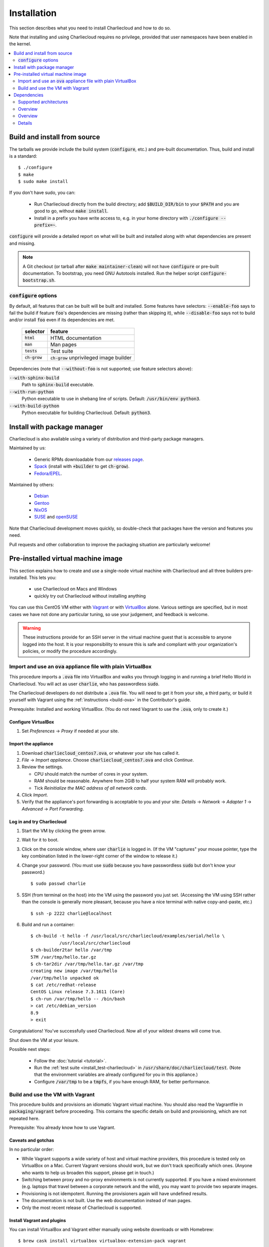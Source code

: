 Installation
************

This section describes what you need to install Charliecloud and how to do so.

Note that installing and using Charliecloud requires no privilege, provided
that user namespaces have been enabled in the kernel.

.. contents::
   :depth: 2
   :local:


Build and install from source
=============================

The tarballs we provide include the build system (:code:`configure`, etc.) and
pre-built documentation. Thus, build and install is a standard::

  $ ./configure
  $ make
  $ sudo make install

If you don't have sudo, you can:

  * Run Charliecloud directly from the build directory; add
    :code:`$BUILD_DIR/bin` to your :code:`$PATH` and you are good to go,
    without :code:`make install`.

  * Install in a prefix you have write access to, e.g. in your home directory
    with :code:`./configure --prefix=~`.

:code:`configure` will provide a detailed report on what will be built and
installed along with what dependencies are present and missing.

.. note::

   A Git checkout (or tarball after :code:`make maintainer-clean`) will not
   have :code:`configure` or pre-built documentation. To bootstrap, you need
   GNU Autotools installed. Run the helper script
   :code:`configure-bootstrap.sh`.

:code:`configure` options
-------------------------

.. todo:: I wonder if we should remove this section in favor of
          :code:`./configure --help`?

By default, all features that can be built will be built and installed. Some
features have selectors: :code:`--enable-foo` says to fail the build if
feature :code:`foo`'s dependencies are missing (rather than skipping it),
while :code:`--disable-foo` says not to build and/or install :code:`foo` even
if its dependencies are met.

  ===============  ==========================================
  selector         feature
  ===============  ==========================================
  :code:`html`     HTML documentation
  :code:`man`      Man pages
  :code:`tests`    Test suite
  :code:`ch-grow`  :code:`ch-grow` unprivileged image builder
  ===============  ==========================================

Dependencies (note that :code:`--without-foo` is not supported; use feature
selectors above):

:code:`--with-sphinx-build`
  Path to :code:`sphinx-build` executable.

:code:`--with-run-python`
  Python executable to use in shebang line of scripts. Default:
  :code:`/usr/bin/env python3`.

:code:`--with-build-python`
  Python executable for building Charliecloud. Default: :code:`python3`.


Install with package manager
============================

Charliecloud is also available using a variety of distribution and third-party
package managers.

Maintained by us:

  * Generic RPMs downloadable from our `releases page <https://github.com/hpc/charliecloud/releases>`_.
  * `Spack
    <https://spack.readthedocs.io/en/latest/package_list.html#charliecloud>`_
    (install with :code:`+builder` to get :code:`ch-grow`).
  * `Fedora/EPEL <https://bodhi.fedoraproject.org/updates/?search=charliecloud>`_.

.. todo:: Jordan: Please check/fix Fedora/EPEL and Spack links.

Maintained by others:

  * `Debian <https://packages.debian.org/search?keywords=charliecloud>`_
  * `Gentoo <https://packages.gentoo.org/packages/sys-cluster/charliecloud>`_
  * `NixOS <https://github.com/NixOS/nixpkgs/tree/master/pkgs/applications/virtualization/charliecloud>`_
  * `SUSE <https://packagehub.suse.com/packages/charliecloud/>`_ and `openSUSE <https://build.opensuse.org/package/show/network:cluster/charliecloud>`_

Note that Charliecloud development moves quickly, so double-check that
packages have the version and features you need.

Pull requests and other collaboration to improve the packaging situation are
particularly welcome!


Pre-installed virtual machine image
===================================

This section explains how to create and use a single-node virtual machine with
Charliecloud and all three builders pre-installed. This lets you:

  * use Charliecloud on Macs and Windows
  * quickly try out Charliecloud without installing anything

You can use this CentOS VM either with `Vagrant <https://www.vagrantup.com>`_
or with `VirtualBox <https://www.virtualbox.org/>`_ alone. Various settings
are specified, but in most cases we have not done any particular tuning, so
use your judgement, and feedback is welcome.

.. warning::

   These instructions provide for an SSH server in the virtual machine guest
   that is accessible to anyone logged into the host. It is your
   responsibility to ensure this is safe and compliant with your
   organization's policies, or modify the procedure accordingly.

Import and use an :code:`ova` appliance file with plain VirtualBox
------------------------------------------------------------------

This procedure imports a :code:`.ova` file into VirtualBox and walks you
through logging in and running a brief Hello World in Charliecloud. You will
act as user :code:`charlie`, who has passwordless :code:`sudo`.

The Charliecloud developers do not distribute a :code:`.ova` file. You will
need to get it from your site, a third party, or build it yourself with
Vagrant using the :ref:`instructions <build-ova>` in the Contributor's guide.

Prerequisite: Installed and working VirtualBox. (You do not need Vagrant to
use the :code:`.ova`, only to create it.)

Configure VirtualBox
~~~~~~~~~~~~~~~~~~~~

1. Set *Preferences* → *Proxy* if needed at your site.

Import the appliance
~~~~~~~~~~~~~~~~~~~~

1. Download :code:`charliecloud_centos7.ova`, or whatever your site
   has called it.
2. *File* → *Import appliance*. Choose :code:`charliecloud_centos7.ova` and
   click *Continue*.
3. Review the settings.

   * CPU should match the number of cores in your system.
   * RAM should be reasonable. Anywhere from 2GiB to half your system RAM will
     probably work.
   * Tick *Reinitialize the MAC address of all network cards*.

4. Click *Import*.
5. Verify that the appliance's port forwarding is acceptable to you and your
   site: *Details* → *Network* → *Adapter 1* → *Advanced* → *Port
   Forwarding*.

Log in and try Charliecloud
~~~~~~~~~~~~~~~~~~~~~~~~~~~

1. Start the VM by clicking the green arrow.

2. Wait for it to boot.

3. Click on the console window, where user :code:`charlie` is logged in. (If
   the VM "captures" your mouse pointer, type the key combination listed in
   the lower-right corner of the window to release it.)

4. Change your password. (You must use :code:`sudo` because you have
   passwordless :code:`sudo` but don't know your password.)

   ::

     $ sudo passwd charlie

5. SSH (from terminal on the host) into the VM using the password you just
   set. (Accessing the VM using SSH rather than the console is generally more
   pleasant, because you have a nice terminal with native copy-and-paste,
   etc.)

   ::

     $ ssh -p 2222 charlie@localhost

6. Build and run a container:

   ::

     $ ch-build -t hello -f /usr/local/src/charliecloud/examples/serial/hello \
                /usr/local/src/charliecloud
     $ ch-builder2tar hello /var/tmp
     57M /var/tmp/hello.tar.gz
     $ ch-tar2dir /var/tmp/hello.tar.gz /var/tmp
     creating new image /var/tmp/hello
     /var/tmp/hello unpacked ok
     $ cat /etc/redhat-release
     CentOS Linux release 7.3.1611 (Core)
     $ ch-run /var/tmp/hello -- /bin/bash
     > cat /etc/debian_version
     8.9
     > exit

Congratulations! You've successfully used Charliecloud. Now all of your
wildest dreams will come true.

Shut down the VM at your leisure.

Possible next steps:

  * Follow the :doc:`tutorial <tutorial>`.
  * Run the :ref:`test suite <install_test-charliecloud>` in
    :code:`/usr/share/doc/charliecloud/test`. (Note that the environment
    variables are already configured for you in this appliance.)
  * Configure :code:`/var/tmp` to be a :code:`tmpfs`, if you have enough RAM,
    for better performance.

Build and use the VM with Vagrant
---------------------------------

This procedure builds and provisions an idiomatic Vagrant virtual machine. You
should also read the Vagrantfile in :code:`packaging/vagrant` before
proceeding. This contains the specific details on build and provisioning,
which are not repeated here.

Prerequisite: You already know how to use Vagrant.

Caveats and gotchas
~~~~~~~~~~~~~~~~~~~

In no particular order:

* While Vagrant supports a wide variety of host and virtual machine providers,
  this procedure is tested only on VirtualBox on a Mac. Current Vagrant
  versions should work, but we don't track specifically which ones. (Anyone
  who wants to help us broaden this support, please get in touch.)

* Switching between proxy and no-proxy environments is not currently
  supported. If you have a mixed environment (e.g. laptops that travel between
  a corporate network and the wild), you may want to provide two separate
  images.

* Provisioning is not idempotent. Running the provisioners again will have
  undefined results.

* The documentation is not built. Use the web documentation instead of man
  pages.

* Only the most recent release of Charliecloud is supported.

Install Vagrant and plugins
~~~~~~~~~~~~~~~~~~~~~~~~~~~

You can install VirtualBox and Vagrant either manually using website downloads
or with Homebrew::

  $ brew cask install virtualbox virtualbox-extension-pack vagrant

Sanity check::

  $ vagrant version
  Installed Version: 2.1.2
  Latest Version: 2.1.2

  You're running an up-to-date version of Vagrant!

Then, install the needed plugins::

  $ vagrant plugin install vagrant-disksize \
                           vagrant-proxyconf \
                           vagrant-reload \
                           vagrant-vbguest

Build and provision
~~~~~~~~~~~~~~~~~~~

To build the VM and install Docker, Charliecloud, etc.::

  $ cd packaging/vagrant
  $ vagrant up

By default, this uses the newest release of Charliecloud. If you want
something different, set the :code:`CH_VERSION` variable, e.g.::

  $ CH_VERSION=v0.10 vagrant up
  $ CH_VERSION=master vagrant up

Then, optionally run the Charliecloud tests::

  $ vagrant provision --provision-with=test

This runs the Charliecloud test suite in standard scope.

Note that the test output does not have a TTY, so you will not have the tidy
checkmarks. The last test printed is the last one that completed, not the one
currently running.

If the tests don't pass, that's a bug. Please report it!

Now you can :code:`vagrant ssh` and do all the usual Vagrant stuff.


Dependencies
============

Charliecloud's philosophy on dependencies is that they should be (1) minimal
and (2) granular. For any given feature, we try to implement it with the
minimum set of dependencies, and in any given environment, we try to make the
maximum set of features available.

This section documents Charliecloud's dependencies in detail. Do you need to
read it? If you are installing Charliecloud on the same system where it will
be used, probably not. :code:`configure` will issue a report saying what will
and won't work. Otherwise, it may be useful to gain an understanding of what
to expect when deploying Charliecloud.

Note that we do not rigorously track dependency versions. We update the
versions stated below as we encounter problems, but they are not tight bounds
and may be out of date. Please do let us know any updates you encounter.

Supported architectures
-----------------------

Charliecloud should work on any architecture supported by the Linux kernel,
and we have run Charliecloud containers on x86-64, ARM, and Power. However, it
is currently tested only on x86_64 and ARM.

Most container build software is also fairly portable; e.g., see `Docker's
supported platforms <https://docs.docker.com/install/#supported-platforms>`_.

Overview
--------

This section is a comprehensive summary of dependencies needed for each
feature. Versions are stated in the next section.

Everything needs a POSIX shell and utilities, so that column has been omitted.


.. todo::

   Two alternatives below on how to accomplish this table. Differences:

     #. ASCII art vs. real HTML table (using raw HTML block)
     #. Single table vs. multiple tables.

   This ASCII art is a clunky way to accomplish this table, but Sphinx/ReST
   don't provide a better way. Raw HTML block as above may be an alternative;
   for vertical header cells:
   https://stackoverflow.com/a/47245068
   https://stackoverflow.com/questions/33913304
   https://stackoverflow.com/questions/9434839


   I'm not convinced we need a table, though. It could be each of the
   following tables could be a section with a bullet list.

.. code-block:: none

                                               POSIX environment
                                               |  C11 compiler
                                               |  |  Git
                                               |  |  |  GNU Autotools
                                               |  |  |  |  Sphinx 1.4.9+
                                               |  |  |  |  |  Python 3.4+
   BUILDING CHARLIECLOUD ..................... |  |  |  |  |  |
   build Charliecloud from source              x  x
   bootstrap build from Git clone              x  x  x  x
   re-build documentation [1]                  x           x  x
   build test suite                            x              x

                                               POSIX environment
                                               |  Bash 4.1+
                                               |  |  Docker
                                               |  |  |  mktemp(1)
                                               |  |  |  |  Buildah 1.10.1+
                                               |  |  |  |  |  Python 3.4+
                                               |  |  |  |  |  |  Python module "lark-parser"
                                               |  |  |  |  |  |  |  skopeo
                                               |  |  |  |  |  |  |  |  umoci
   IMAGE BUILDERS ............................ |  |  |  |  |  |  |  |  |
   Docker                                      x  x  x  x
   Buildah                                     x  x        x
   ch-grow                                     x  x           x  x  x  x

                                               POSIX environment
                                               |  Bash 4.1+
                                               |  |  One of the image builders above
                                               |  |  |  Access to image repository
                                               |  |  |  |  SquashFS tools
   MANAGING CONTAINER IMAGES ................  |  |  |  |  |
   build images from Dockerfile with ch-build  x  x  x  x
   push/pull images to/from builder storage    x  x  x  x
   pack image with ch-builder2tar              x  x  x
   pack image with ch-builder2squash           x  x  x     x

                                               POSIX environment
                                               |  user namespaces
                                               |  |  SquashFUSE
   RUNNING CONTAINERS .......................  |  |  |
   ch-run                                      x  x
   unpack image tarballs                       x
   mount/unmount SquashFS images               x     x

                                               POSIX environment
                                               |  Bash 4.1+
                                               |  |  Bats 0.4.0
                                               |  |  |  user namespaces
                                               |  |  |  |  wget
                                               |  |  |  |  |  One of the builders above
                                               |  |  |  |  |  |  Access to image repository
                                               |  |  |  |  |  |  |  Sphinx 1.4.9+
                                               |  |  |  |  |  |  |  |  Python 3.4+
                                               |  |  |  |  |  |  |  |  |  SquashFS tools
                                               |  |  |  |  |  |  |  |  |  |  SquashFUSE
                                               |  |  |  |  |  |  |  |  |  |  |  generic sudo
   TEST SUITE ...............................  |  |  |  |  |  |  |  |  |  |  |  |
   run basic tests                             x  x  x  x  x
   run recommended tests with tarballs         x  x  x  x  x  x  x
   run recommented tests using SquashFS        x  x  x  x  x  x  x        x  x
   run complete test suite                     x  x  x  x  x  x  x  x  x  x  x  x

   [1] Pre-built documentation is provided in release tarballs.

.. todo::

   Problems with this table:

     #. Column headers not centered horizontally.

     #. Background colors not used helpfully (e.g. can we make the header rows
        gray and the rest white?).

     #. First column not frozen on scrolling.

   Assume these are fixed when evaluating.

.. raw:: html

  <style type="text/css">
    table.docutils {
      /* Work around alternating row colors. This only affects the even
         (white) rows. I couldn't find a way to make the odd rows white. */
      background-color: #f3f6f6;
    }
    table.docutils tr th {
      border: 1px solid #e1e4e5;  /* add missing <th> borders */
      text-align: left;
    }
    /* table.docutils tr td.lhead {
      position: absolute;
    } */
    table.docutils tr.rotate td {
      text-align: center;
      vertical-align: bottom;
    }
    table.docutils tr.rotate td span {
      /* https://stackoverflow.com/a/47245068/396038 */
      -ms-writing-mode: tb-rl;
      -webkit-writing-mode: vertical-rl;
      writing-mode: vertical-rl;
      transform: rotate(180deg);
      white-space: nowrap;
    }

  </style>
  <table class="docutils align-center">
  <tbody>
    <tr class="rotate">
      <td></td>

      <td><span>C11 compiler</span></td>
      <td><span>Git</span></td>
      <td><span>GNU Autotools</span></td>
      <td><span>Sphinx</span></td>
      <td><span>Python</span></td>

      <td><span>Bash</span></td>
      <td><span>Docker</span></td>
      <td><span>Buildah</span></td>
      <td><span>Python package “lark-parser”</span></td>
      <td><span>skopeo</span></td>
      <td><span>umoci</span></td>

      <td><span>One of the three image builders</span></td>
      <td><span>Access to image repository</span></td>
      <td><span>SquashFS tools</span></td>
      <td><span>user namespaces</span></td>
      <td><span>SquashFUSE</span></td>

      <td><span>Bats</span></td>
      <td><span>wget</span></td>
      <td><span>generic sudo</span></td>
    </tr>

    <tr>
      <th colspan=20>Building Charliecloud</th>
    </tr>
    <tr>
      <td class="lhead">build Charliecloud from source</td>

      <td>x</td>
      <td></td>
      <td></td>
      <td></td>
      <td></td>

      <td></td>
      <td></td>
      <td></td>
      <td></td>
      <td></td>
      <td></td>

      <td></td>
      <td></td>
      <td></td>
      <td></td>
      <td></td>

      <td></td>
      <td></td>
      <td></td>
    </tr>
    <tr>
      <td class="lhead">bootstrap build from Git clone</td>

      <td></td>
      <td>x</td>
      <td>x</td>
      <td></td>
      <td></td>

      <td></td>
      <td></td>
      <td></td>
      <td></td>
      <td></td>
      <td></td>

      <td></td>
      <td></td>
      <td></td>
      <td></td>
      <td></td>

      <td></td>
      <td></td>
      <td></td>
    </tr>
    <tr>
      <td class="lhead">re-build documentation</td>

      <td></td>
      <td></td>
      <td></td>
      <td>x</td>
      <td>x</td>

      <td></td>
      <td></td>
      <td></td>
      <td></td>
      <td></td>
      <td></td>

      <td></td>
      <td></td>
      <td></td>
      <td></td>
      <td></td>

      <td></td>
      <td></td>
      <td></td>
    </tr>
    <tr>
      <td class="lhead">build test suite</td>

      <td></td>
      <td></td>
      <td></td>
      <td></td>
      <td>x</td>

      <td></td>
      <td></td>
      <td></td>
      <td></td>
      <td></td>
      <td></td>

      <td></td>
      <td></td>
      <td></td>
      <td></td>
      <td></td>

      <td></td>
      <td></td>
      <td></td>
    </tr>

    <tr>
      <th colspan=20>Image builders</th>
    </tr>
    <tr>
      <td class="lhead">Docker</td>

      <td></td>
      <td></td>
      <td></td>
      <td></td>
      <td></td>

      <td>x</td>
      <td>x</td>
      <td></td>
      <td></td>
      <td></td>
      <td></td>

      <td></td>
      <td></td>
      <td></td>
      <td></td>
      <td></td>

      <td></td>
      <td></td>
      <td></td>
    </tr>
    <tr>
      <td class="lhead">Buildah</td>

      <td></td>
      <td></td>
      <td></td>
      <td></td>
      <td></td>

      <td>x</td>
      <td></td>
      <td>x</td>
      <td></td>
      <td></td>
      <td></td>

      <td></td>
      <td></td>
      <td></td>
      <td></td>
      <td></td>

      <td></td>
      <td></td>
      <td></td>
    </tr>
    <tr>
      <td class="lhead">ch-grow</td>

      <td></td>
      <td></td>
      <td></td>
      <td></td>
      <td>x</td>

      <td>x</td>
      <td></td>
      <td></td>
      <td>x</td>
      <td>x</td>
      <td>x</td>

      <td></td>
      <td></td>
      <td></td>
      <td></td>
      <td></td>

      <td></td>
      <td></td>
      <td></td>
    </tr>

    <tr>
      <th colspan=20>Preparing container images</th>
    </tr>
    <tr>
      <td class="lhead">build images from Dockerfile with <tt>ch-build</tt></td>

      <td></td>
      <td></td>
      <td></td>
      <td></td>
      <td></td>

      <td>x</td>
      <td></td>
      <td></td>
      <td></td>
      <td></td>
      <td></td>

      <td>x</td>
      <td>x</td>
      <td></td>
      <td></td>
      <td></td>

      <td></td>
      <td></td>
      <td></td>
    </tr>
    <tr>
      <td class="lhead">push/pull images to/from builder storage</td>

      <td></td>
      <td></td>
      <td></td>
      <td></td>
      <td></td>

      <td>x</td>
      <td></td>
      <td></td>
      <td></td>
      <td></td>
      <td></td>

      <td>x</td>
      <td>x</td>
      <td></td>
      <td></td>
      <td></td>

      <td></td>
      <td></td>
      <td></td>
    </tr>
    <tr>
      <td class="lhead">pack image with <tt>ch-builder2tar</tt></td>

      <td></td>
      <td></td>
      <td></td>
      <td></td>
      <td></td>

      <td>x</td>
      <td></td>
      <td></td>
      <td></td>
      <td></td>
      <td></td>

      <td>x</td>
      <td></td>
      <td></td>
      <td></td>
      <td></td>

      <td></td>
      <td></td>
      <td></td>
    </tr>
    <tr>
      <td class="lhead">pack image with <tt>ch-builder2squash</tt></td>

      <td></td>
      <td></td>
      <td></td>
      <td></td>
      <td></td>

      <td>x</td>
      <td></td>
      <td></td>
      <td></td>
      <td></td>
      <td></td>

      <td>x</td>
      <td></td>
      <td>x</td>
      <td></td>
      <td></td>

      <td></td>
      <td></td>
      <td></td>
    </tr>

    <tr>
      <th colspan=20>Running containers</th>
    </tr>
    <tr>
      <td class="lhead"><tt>ch-run</tt></td>

      <td></td>
      <td></td>
      <td></td>
      <td></td>
      <td></td>

      <td></td>
      <td></td>
      <td></td>
      <td></td>
      <td></td>
      <td></td>

      <td></td>
      <td></td>
      <td></td>
      <td>x</td>
      <td></td>

      <td></td>
      <td></td>
      <td></td>
    </tr>
    <tr>
      <td class="lhead">unpack image tarballs</td>

      <td></td>
      <td></td>
      <td></td>
      <td></td>
      <td></td>

      <td></td>
      <td></td>
      <td></td>
      <td></td>
      <td></td>
      <td></td>

      <td></td>
      <td></td>
      <td></td>
      <td></td>
      <td></td>

      <td></td>
      <td></td>
      <td></td>
    </tr>
    <tr>
      <td class="lhead">mount/unmount SquashFS images</td>

      <td></td>
      <td></td>
      <td></td>
      <td></td>
      <td></td>

      <td></td>
      <td></td>
      <td></td>
      <td></td>
      <td></td>
      <td></td>

      <td></td>
      <td></td>
      <td></td>
      <td></td>
      <td>x</td>

      <td></td>
      <td></td>
      <td></td>
    </tr>

    <tr>
      <th colspan=20>Running test suite</th>
    </tr>
    <tr>
      <td class="lhead">basic tests</td>

      <td></td>
      <td></td>
      <td></td>
      <td></td>
      <td></td>

      <td>x</td>
      <td></td>
      <td></td>
      <td></td>
      <td></td>
      <td></td>

      <td></td>
      <td></td>
      <td></td>
      <td>x</td>
      <td></td>

      <td>x</td>
      <td>x</td>
      <td></td>
    </tr>
    <tr>
      <td class="lhead">recommended tests using tarballs</td>

      <td></td>
      <td></td>
      <td></td>
      <td></td>
      <td></td>

      <td>x</td>
      <td></td>
      <td></td>
      <td></td>
      <td></td>
      <td></td>

      <td>x</td>
      <td>x</td>
      <td></td>
      <td>x</td>
      <td></td>

      <td>x</td>
      <td>x</td>
      <td></td>
    </tr>
    <tr>
      <td class="lhead">recommended tests using SquashFS</td>

      <td></td>
      <td></td>
      <td></td>
      <td></td>
      <td></td>

      <td>x</td>
      <td></td>
      <td></td>
      <td></td>
      <td></td>
      <td></td>

      <td>x</td>
      <td>x</td>
      <td>x</td>
      <td>x</td>
      <td>x</td>

      <td>x</td>
      <td>x</td>
      <td></td>
    </tr>
    <tr>
      <td class="lhead">complete test suite</td>

      <td></td>
      <td></td>
      <td></td>
      <td></td>
      <td></td>

      <td>x</td>
      <td></td>
      <td></td>
      <td></td>
      <td></td>
      <td></td>

      <td>x</td>
      <td>x</td>
      <td>x</td>
      <td>x</td>
      <td>x</td>

      <td>x</td>
      <td>x</td>
      <td>x</td>
    </tr>

  </tbody>
  </table>

Overview
--------

This section is a comprehensive list of dependencies needed for each feature.
Versions are stated in the next section.

Everything needs a POSIX shell and utilities.

Building Charliecloud
~~~~~~~~~~~~~~~~~~~~~

.. |br| raw:: html

   <br/>

.. list-table::
   :header-rows: 1

   * - in order to
     - you need

   * - build Charliecloud from source
     - C11 compiler (but not Intel CC)

   * - bootstrap build from Git
     - Git
       |br| GNU Autotools

   * - re-build documentation [1]
     - Python
       |br| Sphinx

   * - build test stuie
     - Python

Build Charliecloud from source:

  * C11 compiler (but not Intel CC)

Bootstrap build from Git:

  * Git
  * GNU Autotools

Re-build documentation:

  * Python
  * Sphinx

Build test suite:

  * Python

Note: Built documentation is included in the tarballs.

Details
-------

There are more details for some of the dependencies; these are listed below.

C11 compiler
~~~~~~~~~~~~

We test with GCC. Core team members use whatever version comes with their
distribution.

In principle, any C11 compiler should work. Please let us know any success or
failure reports.

Intel :code:`icc` is not supported because it links extra shared libraries
that our test suite can't deal with. See `PR #481
<https://github.com/hpc/charliecloud/pull/481>`_.

GNU Autotools
~~~~~~~~~~~~~

.. todo::

   Do we want to say anything here? What specifically do people need to
   install?

Sphinx
~~~~~~

We use Sphinx to build the documentation. Minimum version is 1.4.9, but we use
pretty close to current for building what's on the web.

Python
~~~~~~

Python minimum version is 3.4. We use it for scripts that would be really hard
to do in Bash, when we think Python is likely to be available.

Bash
~~~~

When Bash is needed, it's because:

  * Shell scripting is a lot easier in Bash than POSIX shell, so we use it for
    scripts applicable in contexts where it's very likely Bash is already
    available.

  * It is required by our testing framework, Bats.

Minimum version is Bash 4.1, because it has important bug fixes.

Docker
~~~~~~

We do not rigorously test which Docker versions work. We know that 1.7.1 does
not.

Our wrapper scripts for Docker expect to run the :code:`docker` command under
:code:`sudo`.

Security implications of Docker
...............................

Because Docker (a) makes installing random crap from the internet really easy
and (b) is easy to deploy insecurely, you should take care. Some of the
implications are below. This list should not be considered comprehensive nor a
substitute for appropriate expertise; adhere to your moral and institutional
responsibilities.

* **Docker equals root.** Anyone who can run the :code:`docker` command or
  interact with the Docker daemon can `trivially escalate to root
  <http://web.archive.org/web/20170614013206/http://www.reventlov.com/advisories/using-the-docker-command-to-root-the-host>`_.
  This is considered a feature.

  For this reason, don't create the :code:`docker` group, as this will allow
  passwordless, unlogged escalation for anyone in the group.

  Also, Docker runs container processes as root by default. In addition to
  being poor hygiene, this can be an escalation path, e.g. if you bind-mount
  host directories.

* **Docker alters your network configuration.** To see what it did::

    $ ifconfig    # note docker0 interface
    $ brctl show  # note docker0 bridge
    $ route -n

* **Docker installs services.** If you don't want the Docker service starting
  automatically at boot, e.g.::

    $ systemctl is-enabled docker
    enabled
    $ systemctl disable docker
    $ systemctl is-enabled docker
    disabled

Configuring for a proxy
.......................

By default, Docker does not work if you have a proxy, and it fails in two
different ways.

The first problem is that Docker itself must be told to use a proxy. This
manifests as::

  $ sudo docker run hello-world
  Unable to find image 'hello-world:latest' locally
  Pulling repository hello-world
  Get https://index.docker.io/v1/repositories/library/hello-world/images: dial tcp 54.152.161.54:443: connection refused

If you have a systemd system, the `Docker documentation
<https://docs.docker.com/engine/admin/systemd/#http-proxy>`_ explains how to
configure this. If you don't have a systemd system, then
:code:`/etc/default/docker` might be the place to go?

The second problem is that programs executed during build (:code:`RUN`
instructions) need to know about the proxy as well. This manifests as images
failing to build because they can't download stuff from the internet.

The fix is to set the proxy variables in your environment, e.g.::

  export HTTP_PROXY=http://proxy.example.com:8088
  export http_proxy=$HTTP_PROXY
  export HTTPS_PROXY=$HTTP_PROXY
  export https_proxy=$HTTP_PROXY
  export ALL_PROXY=$HTTP_PROXY
  export all_proxy=$HTTP_PROXY
  export NO_PROXY='localhost,127.0.0.1,.example.com'
  export no_proxy=$NO_PROXY

You also need to teach :code:`sudo` to retain them. Add the following to
:code:`/etc/sudoers`::

  Defaults env_keep+="HTTP_PROXY http_proxy HTTPS_PROXY https_proxy ALL_PROXY all_proxy NO_PROXY no_proxy"

Because different programs use different subsets of these variables, and to
avoid a situation where some things work and others don't, the Charliecloud
test suite will fail if some but not all of the above variables are set.

Buildah
~~~~~~~

Minimum Buildah is v1.10.1.

Charliecloud uses Buildah's "rootless" mode and :code:`ignore-chown-errors`
storage configuration for a fully unprivileged workflow with no sudo and no
setuid binaries. Note that in this mode, images in Buildah internal storage
will have all user and group ownership flattened to UID/GID 0.

If you prefer a privileged workflow, Charliecloud can also use Buildah with
setuid helpers :code:`newuidmap` and :code:`newgidmap`. This will not remap
ownership.

To configure Buildah in rootless mode, make sure your config files are in
:code:`~/.config/containers` and they are correct. Particularly if your system
also has configuration in :code:`/etc/containers`, problems can be very hard
to diagnose.

.. For example, with different mistakes in
   :code:`~/.config/containers/storage.conf` and
   :code:`/etc/containers/storage.conf` present or absent, and all in rootless
   mode, we have seen various combinations of:

     * error messages about configuration
     * error messages about :code:`lchown`
     * using :code:`storage.conf` from :code:`/etc/containers` instead of
       :code:`~/.config/containers`
     * using default config documented for rootless
     * using default config documented for rootful
     * exiting zero
     * exiting non-zero
     * completing the build
     * not completing the build

   We assume this will be straightened out over time, but for the time being,
   if you encounter strange problems with Buildah, check that your config
   resides only in :code:`~/.config/containers` and is correct.

Python package "lark-parser"
~~~~~~~~~~~~~~~~~~~~~~~~~~~~

PyPI has two incompatible packages that provide the module :code:`lark`,
"`lark-parser <https://pypi.org/project/lark-parser/>`_" and "lark". You want
"lark-parser".

skopeo
~~~~~~

.. todo:: Do we have anything to say about installing `skopeo
          <https://github.com/containers/skopeo>`_?

umoci
~~~~~

.. todo:: Do we have anything to say about intsalling `umoci
          <https://github.com/openSUSE/umoci>`_?

One of the image builders
~~~~~~~~~~~~~~~~~~~~~~~~~

.. todo:: Do we have anything to say here???

Access to image repository
~~~~~~~~~~~~~~~~~~~~~~~~~~

:code:`FROM` instructions in Dockerfiles and image pushing/pulling require
access to an image repository and configuring the builder for that repository.
Options include:

  * `Docker Hub <https://hub.docker.com>`_, or other public repository such as
    `gitlab.com <https://gitlab.com>`_ or NVIDIA's `NCG container registry
    <https://ngc.nvidia.com>`_.

  * A private Docker-compatible registry, such as a private Docker Hub or
    GitLab instance.

  * Filesystem directory, for builders that support this (e.g.,
    :code:`ch-grow`).

SquashFS
~~~~~~~~

The SquashFS workflow requires `SquashFS Tools
<https://github.com/plougher/squashfs-tools>`_ and/or `SquashFUSE
<https://github.com/vasi/squashfuse>`_. Note that distribution packages of
SquashFUSE often provide only the "high level" executables; the "low level"
executables have better performance. These can be installed from source on any
distribution.

User namespaces
~~~~~~~~~~~~~~~

In order to enable `user namespaces <https://lwn.net/Articles/531114/>`_, you
need a vaguely recent Linux kernel with the feature compiled in and active.

Some distributions need configuration changes to enable user namespaces. For
example:

* Debian Stretch `needs sysctl <https://superuser.com/a/1122977>`_
  :code:`kernel.unprivileged_userns_clone=1`.

* RHEL/CentOS 7.4 and 7.5 need both a `kernel command line option and a sysctl <https://access.redhat.com/documentation/en-us/red_hat_enterprise_linux_atomic_host/7/html-single/getting_started_with_containers/#user_namespaces_options>`_.
  *Important note:* Docker does not work with user namespaces, so skip step 4
  of the Red Hat instructions, i.e., don't add :code:`--userns-remap` to the
  Docker configuration (see `issue #97
  <https://github.com/hpc/charliecloud/issues/97>`_).

Bats
~~~~

Bats ("Bash Automated Testing System") is a test framework for tests written
as Bash shell scripts.

`Upstream Bats <https://github.com/sstephenson/bats>`_ is unmaintained, but
widely available. Both version 0.4.0, which tends to be in distributions, and
upstream master branch (commit 0360811) should work.

There is a maintained fork called `Bats-core
<https://github.com/bats-core/bats-core>`_, but we have not yet tried it.
Patches welcome!

Wget
~~~~

Wget is used to demonstrate building an image without a builder (the main test
image used to exercise Charliecloud itself).

Generic sudo
~~~~~~~~~~~~

Privilege escalation via sudo is used in the test suite to:

  * Prepare fixture directories for testing filesystem permissions enforcement.
  * Test :code:`ch-run`'s behavior under different ownership scenarios.

(Note that Charliecloud also uses :code:`sudo docker`; see above.)
